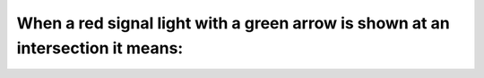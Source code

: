 .. raw:: html

   <div class="question-page">
   <div class="test-name">Ontario G1 Driving License Knowledge Test (Rules of the Road)｜2024</div>

.. meta::
   :description: When a red signal light with a green arrow is shown at an intersection it means:
   :keywords: red light with green arrow, intersection rules, traffic signals

.. raw:: html

   <div class="question-card">


When a red signal light with a green arrow is shown at an intersection it means:
================================================================================================================================================================

.. raw:: html

   <hr>

.. raw:: html

   <div id="q26" class="quiz">
       <div class="option" id="q26-A" onclick="selectOption('q26', 'A', false)">
           A. Stop and wait for the green light before making a turn in the direction of the arrow
       </div>
       <div class="option" id="q26-B" onclick="selectOption('q26', 'B', true)">
           B. Proceed with caution in direction of arrow, yielding right-of-way to pedestrians and other traffic
       </div>
       <div class="option" id="q26-C" onclick="selectOption('q26', 'C', false)">
           C. Stop and then proceed
       </div>
       <div class="option" id="q26-D" onclick="selectOption('q26', 'D', false)">
           D. The green arrow is a signal for pedestrians only
       </div>
       <p id="q26-result" class="result"></p>
   </div>

   <hr>

.. dropdown:: ►|explanation|

   The green arrow allows turning in the indicated direction, provided it's safe and the right-of-way is given.

.. raw:: html

   <div class="nav-buttons">
       <a href="q25.html" class="button">|prev_question|</a>
       <span class="page-indicator">26 / 106</span>
       <a href="q27.html" class="button">|next_question|</a>
   </div>
   </div>

   </div>
